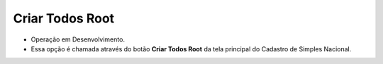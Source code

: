 Criar Todos Root
################
- Operação em Desenvolvimento.

- Essa opção é chamada através do botão **Criar Todos Root** da tela principal do Cadastro de Simples Nacional.

|imagem6|

.. |imagem6| image:: imagens/Simples_Nacional_6.png
